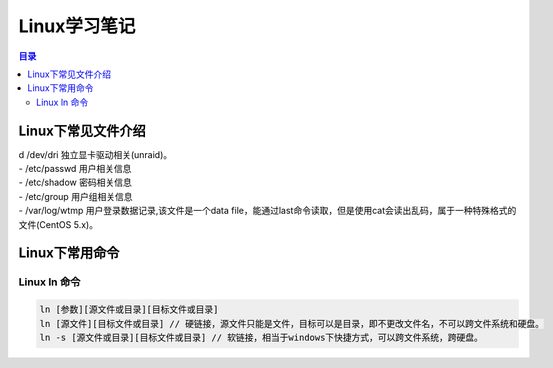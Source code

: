 .. linux-study-notes.rst documentation master file, created by
   zq on 2021.1.7.

=======================
Linux学习笔记
=======================

.. contents:: 目录
   :depth: 3




Linux下常见文件介绍
=======================

| d /dev/dri 独立显卡驱动相关(unraid)。

| - /etc/passwd 用户相关信息
| - /etc/shadow 密码相关信息
| - /etc/group 用户组相关信息

| - /var/log/wtmp 用户登录数据记录,该文件是一个data file，能通过last命令读取，但是使用cat会读出乱码，属于一种特殊格式的文件(CentOS 5.x)。


Linux下常用命令
=======================

Linux ln 命令
-----------------------

.. code::

   ln [参数][源文件或目录][目标文件或目录]
   ln [源文件][目标文件或目录] // 硬链接，源文件只能是文件，目标可以是目录，即不更改文件名，不可以跨文件系统和硬盘。
   ln -s [源文件或目录][目标文件或目录] // 软链接，相当于windows下快捷方式，可以跨文件系统，跨硬盘。
